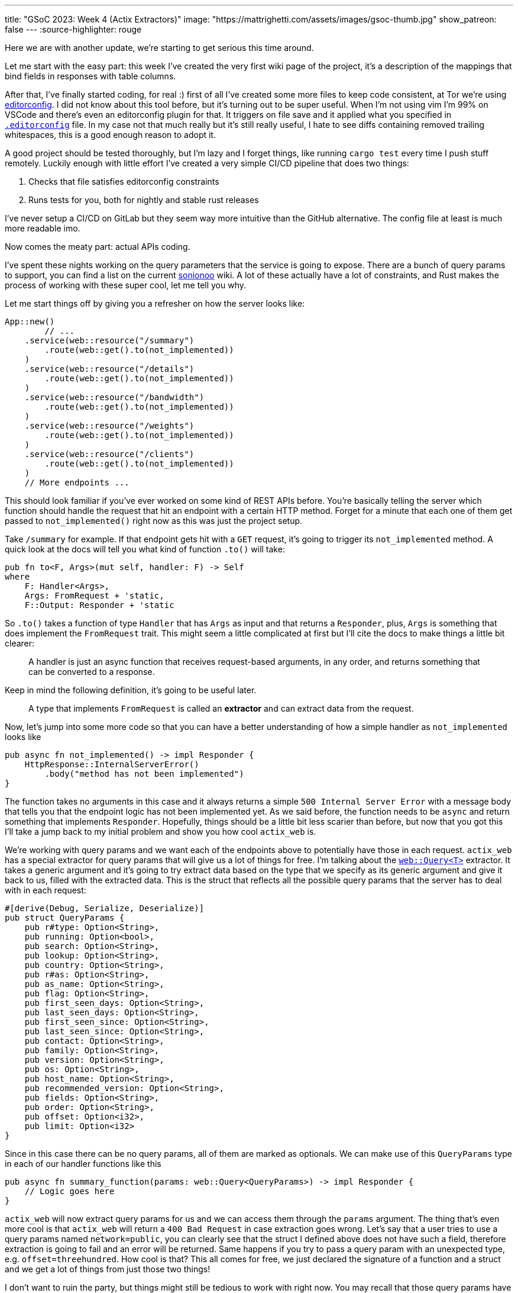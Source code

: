---
title: "GSoC 2023: Week 4 (Actix Extractors)"
image: "https://mattrighetti.com/assets/images/gsoc-thumb.jpg"
show_patreon: false
---
:source-highlighter: rouge

Here we are with another update, we're starting to get serious this time around.

Let me start with the easy part: this week I've created the very first wiki page
of the project, it's a description of the mappings that bind fields in responses
with table columns.

After that, I've finally started coding, for real :) first of all I've created
some more files to keep code consistent, at Tor we're using
https://editorconfig.org/[editorconfig]. I did not know about this tool before,
but it's turning out to be super useful. When I'm not using vim I'm 99% on
VSCode and there's even an editorconfig plugin for that. It triggers on file
save and it applied what you specified in
https://gitlab.torproject.org/tpo/network-health/metrics/networkstatusapi/-/blob/dev/.editorconfig[`.editorconfig`]
file. In my case not that much really but it's still really useful, I hate to
see diffs containing removed trailing whitespaces, this is a good enough reason
to adopt it.

A good project should be tested thoroughly, but I'm lazy and I forget things,
like running `cargo test` every time I push stuff remotely. Luckily enough with
little effort I've created a very simple CI/CD pipeline that does two things:

. Checks that file satisfies editorconfig constraints
. Runs tests for you, both for nightly and stable rust releases

I've never setup a CI/CD on GitLab but they seem way more intuitive than the
GitHub alternative. The config file at least is much more readable imo.

Now comes the meaty part: actual APIs coding.

I've spent these nights working on the query parameters that the service is
going to expose. There are a bunch of query params to support, you can find a
list on the current
https://metrics.torproject.org/onionoo.html#parameter[sonionoo] wiki. A lot of
these actually have a lot of constraints, and Rust makes the process of working
with these super cool, let me tell you why.

Let me start things off by giving you a refresher on how the server looks like:

```rust
App::new()
	// ...
    .service(web::resource("/summary")
        .route(web::get().to(not_implemented))
    )
    .service(web::resource("/details")
        .route(web::get().to(not_implemented))
    )
    .service(web::resource("/bandwidth")
        .route(web::get().to(not_implemented))
    )
    .service(web::resource("/weights")
        .route(web::get().to(not_implemented))
    )
    .service(web::resource("/clients")
        .route(web::get().to(not_implemented))
    )
    // More endpoints ...
```

This should look familiar if you've ever worked on some kind of REST APIs
before. You're basically telling the server which function should handle the
request that hit an endpoint with a certain HTTP method. Forget for a minute
that each one of them get passed to `not_implemented()` right now as this was
just the project setup.

Take `/summary` for example. If that endpoint gets hit with a `GET` request,
it's going to trigger its `not_implemented` method. A quick look at the docs
will tell you what kind of function `.to()` will take:

```rust
pub fn to<F, Args>(mut self, handler: F) -> Self
where
    F: Handler<Args>,
    Args: FromRequest + 'static,
    F::Output: Responder + 'static
```

So `.to()` takes a function of type `Handler` that has `Args` as input and that
returns a `Responder`, plus, `Args` is something that does implement the
`FromRequest` trait. This might seem a little complicated at first but I'll cite
the docs to make things a little bit clearer:

[quote]
--
A handler is just an async function that receives request-based arguments, in
any order, and returns something that can be converted to a response.
--

Keep in mind the following definition, it's going to be useful later.

[quote]
--
A type that implements `FromRequest` is called an **extractor** and can extract
data from the request.
--

Now, let's jump into some more code so that you can have a better understanding
of how a simple handler as `not_implemented` looks like

```rust
pub async fn not_implemented() -> impl Responder {
    HttpResponse::InternalServerError()
        .body("method has not been implemented")
}
```

The function takes no arguments in this case and it always returns a simple
`500 Internal Server Error` with a message body that tells you that the endpoint logic has not
been implemented yet. As we said before, the function needs to be `async` and
return something that implements `Responder`. Hopefully, things should be a
little bit less scarier than before, but now that you got this I'll take a jump
back to my initial problem and show you how cool `actix_web` is.

We're working with query params and we want each of the endpoints above to
potentially have those in each request. `actix_web` has a special extractor for
query params that will give us a lot of things for free. I'm talking about the
https://actix.rs/docs/extractors#query[`web::Query<T>`] extractor. It takes a
generic argument and it's going to try extract data based on the type that we
specify as its generic argument and give it back to us, filled with the
extracted data. This is the struct that reflects all the possible query params
that the server has to deal with in each request:

```rust
#[derive(Debug, Serialize, Deserialize)]
pub struct QueryParams {
    pub r#type: Option<String>,
    pub running: Option<bool>,
    pub search: Option<String>,
    pub lookup: Option<String>,
    pub country: Option<String>,
    pub r#as: Option<String>,
    pub as_name: Option<String>,
    pub flag: Option<String>,
    pub first_seen_days: Option<String>,
    pub last_seen_days: Option<String>,
    pub first_seen_since: Option<String>,
    pub last_seen_since: Option<String>,
    pub contact: Option<String>,
    pub family: Option<String>,
    pub version: Option<String>,
    pub os: Option<String>,
    pub host_name: Option<String>,
    pub recommended_version: Option<String>,
    pub fields: Option<String>,
    pub order: Option<String>,
    pub offset: Option<i32>,
    pub limit: Option<i32>
}
```

Since in this case there can be no query params, all of them are marked as
optionals. We can make use of this `QueryParams` type in each of our
handler functions like this

```rust
pub async fn summary_function(params: web::Query<QueryParams>) -> impl Responder {
    // Logic goes here
}
```

`actix_web` will now extract query params for us and we can access them through
the `params` argument. The thing that's even more cool is that `actix_web` will
return a `400 Bad Request` in case extraction goes wrong. Let's say that a user
tries to use a query params named `network=public`, you can clearly see that the
struct I defined above does not have such a field, therefore extraction is going
to fail and an error will be returned. Same happens if you try to pass a query
param with an unexpected type, e.g. `offset=threehundred`. How cool is
that? This all comes for free, we just declared the signature of a function and
a struct and we get a lot of things from just those two things!

I don't want to ruin the party, but things might still be tedious to work with
right now. You may recall that those query params have a lot of constraints to
satisfy in order for them to be valid. Just to name a few:

. `country` must be a valid 2 chars identifier
. `version` must satisfy the format of https://gitlab.torproject.org/tpo/core/torspec/-/blob/main/version-spec.txt[valid Tor versions]
. `lookup` must be a 40 hex chars long identifier

Sorry, but `QueryParams` struct won't check those boxes for us. At the moment
`lookup` could be a 30 chars string, or an empty one too. `version` could be
`"1.2.3_dev"`, which is clearly an invalid Tor version.

You get the point, we are not done yet and we need to add some validation logic.

This is where the true power and beauty of Rust and `actix_web` comes out, we
don't have to throw away what we got for free above, but we can build up on it.
What I want to do is implement a new struct that's equivalent to the
`QueryParams` above, with the only difference that it will only contain valid
stuff. I'm going to achieve this with what is called type-safety.

[quote]
--
In Rust, type-safety refers to the language's ability to prevent certain types
of runtime errors by enforcing strict compile-time checks on types. It ensures
that programs are free from certain classes of errors related to incorrect type
usage, such as type mismatches, null pointer dereferences, and memory safety
issues.
--

I'm now going to create some types that represent valid query params, let's jump
right into some examples:

```rust
/// String wrapper that always returns a lowercase, non-emtpy String
#[derive(Debug)]
pub struct CaseInsensitiveString(String);

impl TryFrom<String> for CaseInsensitiveString {
    type Error = String;

    fn try_from(value: String) -> Result<Self, Self::Error> {
        if value.is_empty() {
            return Err("case insensitive string cannot be empty".to_string());
        }

        Ok(Self(value.to_lowercase()))
    }
}
```

```rust
/// Wrapper for full fingerprints or hashed fingerprints
/// consisting of 40 hex characters.
/// Lookups are case-insensitive.
#[derive(Debug)]
pub struct LookupString(CaseInsensitiveString);

impl TryFrom<String> for LookupString {
    type Error = String;
    
    fn try_from(value: String) -> Result<Self, Self::Error> {
        if value.len() != 40 {
            return Err("lookup param must be a 40 char long string containing hex chars".to_string());
        }

        Ok(Self(CaseInsensitiveString(value)))
    }
}
```

```rust
/// Wrapper for Country code string of length 2, case-insensitive
#[derive(Debug)]
pub struct CountryCode(CaseInsensitiveString);

impl TryFrom<String> for CountryCode {
    type Error = String;
    
    fn try_from(value: String) -> Result<Self, Self::Error> {
        if value.len() != 2 {
            return Err("country code must be two chars long.".to_string())
        }

        Ok(Self(CaseInsensitiveString(value)))
    }
}
```

```rust
/// Wrapper for valid Tor Version
/// Specs can be found at
/// https://gitlab.torproject.org/tpo/core/torspec/-/blob/main/version-spec.txt
#[derive(Debug, Serialize, Deserialize, PartialEq, Eq)]
pub struct Version {
    pub major: u8,
    pub minor: u8,
    pub micro: u8,
    pub patchlevel: u8,
    pub cvs: Option<String>
}

impl TryFrom<String> for Version {
    type Error = String;

    fn try_from(value: String) -> Result<Self, Self::Error> {
        lazy_static! {
            static ref RE: Regex = Regex::new(r"^(?P<MAJOR>\d+)\.(?P<MINOR>\d+)\.(?P<MICRO>\d+)\.(?P<PATCHLEVEL>\d+)(?P<CVS>-[A-Za-z]+)*$").unwrap();
        }

        let caps = match RE.captures(&value) {
            None => return Err("invalid version.".to_string()),
            Some(caps) => caps,
        };

        Ok(Self {
            major: caps["MAJOR"].parse().map_err(|_| "major version is nan.")?,
            minor: caps["MINOR"].parse().map_err(|_| "minor version is nan.")?,
            micro: caps["MICRO"].parse().map_err(|_| "micro version is nan.")?,
            patchlevel: caps["PATCHLEVEL"].parse().map_err(|_| "patchlevel version is nan.")?,
            cvs: caps.name("CVS").map(|v| v.as_str().into())
        })
    }
}
```

These are just some of the constraints that I've implemented, if you're
interested you can check them all out at
https://gitlab.torproject.org/tpo/network-health/metrics/networkstatusapi/-/blob/dev/src/models/query/domain.rs[domain.rs],
nothing exciting really, just some validation logic.

Now that we have those type-safe structs we can define the type-safe
representation of `QueryParams`.

```rust
#[derive(Debug, Default)]
pub struct QueryFilters {
    // More params...
    pub lookup: Option<LookupString>,
    pub country: Option<CountryCode>,
    pub version: Option<VersionType>,
    // Even more params...
}
```

Can you see where I'm getting at? Remember that we don't want to trash what we
got for free above, we still want to work with our beloved `QueryParams` struct
and extract data from it, that's why I'll implement a `TryFrom<QueryParams>` for
`QueryFilters` that will do just that, if everything goes smoothly then we're
going to get a valid `QueryFilters`, otherwise a nice `Err`.

```rust
impl TryFrom<QueryParams> for QueryFilters {
    type Error = String;

    fn try_from(value: QueryParams) -> Result<Self, Self::Error> {
        let mut s = Self::default();
        
        // ...
        
        if let Some(lookup) = value.lookup {
            s.lookup = Some(
                LookupString::try_from(lookup)?
            );
        }
        
        if let Some(country) = value.country {
            s.country = Some(
                CountryCode::try_from(country)?
            )
        }
        
        if let Some(version) = value.version {
            s.version = Some(
                VersionType::try_from(version)?
            )
        }
        
        // ...
        
        Ok(s)
    }
}
```

This is as clean as it gets (if you got a cleaner solution, please reach out, I
want to know your wizardly way). We have a shiny new method that takes a
`QueryParams` and returns a `Result<QueryFilters, String>`, that's all we need
for the remaining step.

With this new `try_from()` we can go back to our handler function and adjust the
code to validate our stuff

```rust
pub async fn summary_function(params: web::Query<QueryParams>) -> impl Responder {
    match QueryFilters::try_from(params) {
        Ok(filters) => {
            // Successfully validated all the query params
            // More logic here
        },
        Err(e) => {
            HttpResponse::BadRequest().body(e)
        }
    }
}
```

As you can see I'm validating stuff inside the function, in case
something is invalid we're returning a `400 Bad Request` with the error message
in its body. This is not that bad, but this will inevitably lead to a lot of
redundant, duplicated code, and that's not what I want.

Recall extractors? Yes, we can implement our own! We just need to implement
`FromRequest` after all. That way we can use `actix_web` magic to hide this
validation logic. To implement `FromRequest` for our `QueryFilters` type we just
need to implement `from_request`, which is a method that will return a `Future`
of type `Ready<Result<QueryFilters, actix_web::Error>>`. Don't be scared of the
verbosity of Rust, it's easier than what you may think.

```rust
impl FromRequest for QueryFilters {
    type Error = actix_web::Error;
    type Future = Ready<Result<Self, Self::Error>>;

    fn from_request(req: &actix_web::HttpRequest, _: &mut actix_web::dev::Payload) -> Self::Future {
        // 1. Extract `QueryParams` from the request, this
        //    is the same thing that happens in the very first
        //    handler implementation with `web::Query<QueryParams>`
        if let Ok(query_params) = web::Query::<QueryParams>::extract(req).into_inner() {
            return match QueryFilters::try_from(query_params.into_inner()) {
                // 2. Try to validate data
                Ok(filters) => ready(Ok(filters)),
                // 3. If data is invalid return 400 Bad Request
                Err(e) => ready(Err(ErrorBadRequest(e)))
            }
        }

        // 4. If initial `QueryParams` is incorrect, still return 400 Bad Request
        ready(Err(ErrorBadRequest("incorrect query params.")))
    }
}
```

`QueryFilters` now has got superpowers in the land of `actix_web`, let's put it to use.

```rust
pub async fn summary_function(params: QueryFilters) -> impl Responder {
    // ...
}
```

I mean, how cool is that?! By using Rust type-safety and `actix_web` extractors
we're now guaranteed that if that function will ever get triggered, it will
contain valid query params. If not, the user will be yeeted with a specific
error message that points out what is wrong with the first query param that did
not succeed validation.

If you reached this point, thank you! I would like to show another cool
extractor example that I've used in other projects that needed JWT
authentication just to give you an idea of what you can actually achieve with
these cool little objects.

```rust
#[derive(Serialize, Deserialize)]
pub struct AuthenticationToken {
    pub email: String
}

#[derive(Debug, Serialize, Deserialize)]
pub struct Claims {
    pub email: String,
    pub exp: i64
}

impl FromRequest for AuthenticationToken {
    type Error = actix_web::Error;
    type Future = Ready<Result<Self, Self::Error>>;

    fn from_request(req: &actix_web::HttpRequest, _: &mut actix_web::dev::Payload) -> Self::Future {
        if let Ok(bearer) = BearerAuth::extract(req).into_inner() {
            let secret = req.app_data::<web::Data<String>>().unwrap();

            let decode: Result<TokenData<Claims>, JwtError> = decode::<Claims>(
                bearer.token(),
                &DecodingKey::from_secret(secret.as_str().as_ref()),
                &Validation::new(jsonwebtoken::Algorithm::HS256)
            );

            return match decode {
                Ok(token) => ready(Ok(AuthenticationToken { email: token.claims.email })),
                Err(_) => ready(Err(ErrorUnauthorized("Invalid token")))
            }
        }

        ready(Err(ErrorUnauthorized("Unauthorized")))
    }
}
```

This is an extractor that can be used to take the `Authentication: Bearer
<token>` from each request that the server receives, check that it's a valid
token, extract the data that's in it and return a type-safe struct containing
that data. If you want to protect and endpoint you just have to include
`AuthorizationToken` in your handler function, just like this

```rust
pub async fn protected_route(auth: AuthenticationToken) -> impl Responder {
    // ...
}
```

Yet again, super clean and intuitive, now you can code your logic inside that
function knowing that if a request reaches that point it's going to be from an
authenticated user, granted 100%.

I've worked with a lot of frameworks in the past, with all kinds of different
languages, but this is a game changer for me, and I didn't even scratch the
surface of what you can actually do with `actix_web` and Rust. I'm starting to see
why this is praised this much.

Hope you enjoyed this _deep dive_ into what I'm doing and how, I'll see you next
week with more updates on the APIs!
